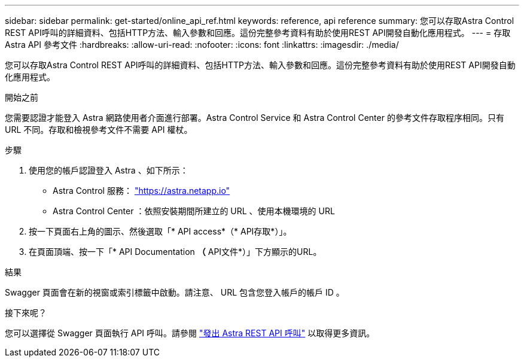 ---
sidebar: sidebar 
permalink: get-started/online_api_ref.html 
keywords: reference, api reference 
summary: 您可以存取Astra Control REST API呼叫的詳細資料、包括HTTP方法、輸入參數和回應。這份完整參考資料有助於使用REST API開發自動化應用程式。 
---
= 存取 Astra API 參考文件
:hardbreaks:
:allow-uri-read: 
:nofooter: 
:icons: font
:linkattrs: 
:imagesdir: ./media/


[role="lead"]
您可以存取Astra Control REST API呼叫的詳細資料、包括HTTP方法、輸入參數和回應。這份完整參考資料有助於使用REST API開發自動化應用程式。

.開始之前
您需要認證才能登入 Astra 網路使用者介面進行部署。Astra Control Service 和 Astra Control Center 的參考文件存取程序相同。只有 URL 不同。存取和檢視參考文件不需要 API 權杖。

.步驟
. 使用您的帳戶認證登入 Astra 、如下所示：
+
** Astra Control 服務： link:https://astra.netapp.io["https://astra.netapp.io"^]
** Astra Control Center ：依照安裝期間所建立的 URL 、使用本機環境的 URL


. 按一下頁面右上角的圖示、然後選取「* API access*（* API存取*）」。
. 在頁面頂端、按一下「* API Documentation *（* API文件*）」下方顯示的URL。


.結果
Swagger 頁面會在新的視窗或索引標籤中啟動。請注意、 URL 包含您登入帳戶的帳戶 ID 。

.接下來呢？
您可以選擇從 Swagger 頁面執行 API 呼叫。請參閱 link:../get-started/online_api_call.html["發出 Astra REST API 呼叫"] 以取得更多資訊。
